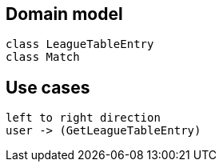 == Domain model

[plantuml]
----
class LeagueTableEntry
class Match
----

== Use cases
[plantuml]
----
left to right direction
user -> (GetLeagueTableEntry)
----
